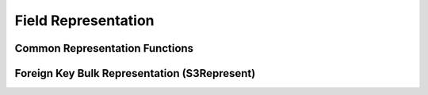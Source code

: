 Field Representation
====================

Common Representation Functions
-------------------------------

Foreign Key Bulk Representation (S3Represent)
---------------------------------------------
